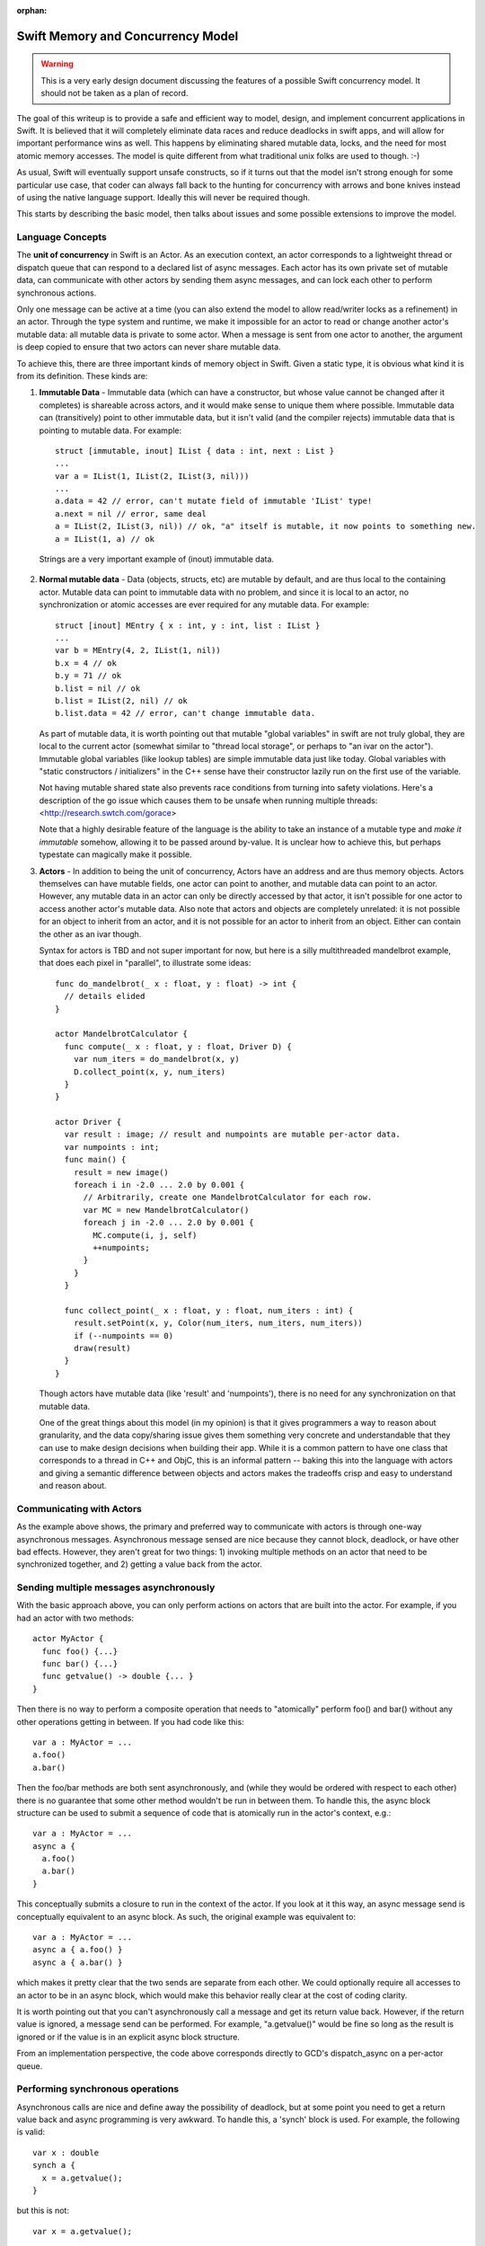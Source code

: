 :orphan:

.. _MemoryAndConcurrencyModel:

Swift Memory and Concurrency Model
==================================

.. warning:: This is a very early design document discussing the features of
  a possible Swift concurrency model. It should not be taken as a plan of
  record.

The goal of this writeup is to provide a safe and efficient way to model,
design, and implement concurrent applications in Swift. It is believed that it
will completely eliminate data races and reduce deadlocks in swift apps, and
will allow for important performance wins as well. This happens by eliminating
shared mutable data, locks, and the need for most atomic memory accesses. The
model is quite different from what traditional unix folks are used to
though. :-)

As usual, Swift will eventually support unsafe constructs, so if it turns out
that the model isn't strong enough for some particular use case, that coder can
always fall back to the hunting for concurrency with arrows and bone knives
instead of using the native language support. Ideally this will never be
required though.

This starts by describing the basic model, then talks about issues and some
possible extensions to improve the model.

Language Concepts
-----------------

The **unit of concurrency** in Swift is an Actor. As an execution context, an
actor corresponds to a lightweight thread or dispatch queue that can respond to
a declared list of async messages. Each actor has its own private set of mutable
data, can communicate with other actors by sending them async messages, and can
lock each other to perform synchronous actions.

Only one message can be active at a time (you can also extend the model to allow
read/writer locks as a refinement) in an actor. Through the type system and
runtime, we make it impossible for an actor to read or change another actor's
mutable data: all mutable data is private to some actor. When a message is sent
from one actor to another, the argument is deep copied to ensure that two actors
can never share mutable data.

To achieve this, there are three important kinds of memory object in
Swift. Given a static type, it is obvious what kind it is from its
definition. These kinds are:

1. **Immutable Data** - Immutable data (which can have a constructor, but whose
   value cannot be changed after it completes) is shareable across actors, and it
   would make sense to unique them where possible.  Immutable data can
   (transitively) point to other immutable data, but it isn't valid (and the
   compiler rejects) immutable data that is pointing to mutable data. For
   example::

     struct [immutable, inout] IList { data : int, next : List }
     ...
     var a = IList(1, IList(2, IList(3, nil)))
     ...
     a.data = 42 // error, can't mutate field of immutable 'IList' type!
     a.next = nil // error, same deal
     a = IList(2, IList(3, nil)) // ok, "a" itself is mutable, it now points to something new.
     a = IList(1, a) // ok

  Strings are a very important example of (inout) immutable data.




2. **Normal mutable data** - Data (objects, structs, etc) are mutable by
   default, and are thus local to the containing actor. Mutable data can point
   to immutable data with no problem, and since it is local to an actor, no
   synchronization or atomic accesses are ever required for any mutable
   data. For example::

     struct [inout] MEntry { x : int, y : int, list : IList }
     ...
     var b = MEntry(4, 2, IList(1, nil))
     b.x = 4 // ok
     b.y = 71 // ok
     b.list = nil // ok
     b.list = IList(2, nil) // ok
     b.list.data = 42 // error, can't change immutable data.

   As part of mutable data, it is worth pointing out that mutable "global
   variables" in swift are not truly global, they are local to the current actor
   (somewhat similar to "thread local storage", or perhaps to "an ivar on the
   actor"). Immutable global variables (like lookup tables) are simple immutable
   data just like today. Global variables with "static constructors /
   initializers" in the C++ sense have their constructor lazily run on the first
   use of the variable.

   Not having mutable shared state also prevents race conditions from turning
   into safety violations. Here's a description of the go issue which causes
   them to be unsafe when running multiple threads:
   <http://research.swtch.com/gorace>

   Note that a highly desirable feature of the language is the ability to take
   an instance of a mutable type and *make it immutable* somehow, allowing it to
   be passed around by-value. It is unclear how to achieve this, but perhaps
   typestate can magically make it possible.

3. **Actors** - In addition to being the unit of concurrency, Actors have an
   address and are thus memory objects. Actors themselves can have mutable
   fields, one actor can point to another, and mutable data can point to an
   actor. However, any mutable data in an actor can only be directly accessed by
   that actor, it isn't possible for one actor to access another actor's mutable
   data. Also note that actors and objects are completely unrelated: it is not
   possible for an object to inherit from an actor, and it is not possible for
   an actor to inherit from an object. Either can contain the other as an ivar
   though.

   Syntax for actors is TBD and not super important for now, but here is a silly
   multithreaded mandelbrot example, that does each pixel in "parallel", to
   illustrate some ideas::

     func do_mandelbrot(_ x : float, y : float) -> int {
       // details elided
     }

     actor MandelbrotCalculator {
       func compute(_ x : float, y : float, Driver D) {
         var num_iters = do_mandelbrot(x, y)
         D.collect_point(x, y, num_iters)
       }
     }

     actor Driver {
       var result : image; // result and numpoints are mutable per-actor data.
       var numpoints : int;
       func main() {
         result = new image()
         foreach i in -2.0 ... 2.0 by 0.001 {
           // Arbitrarily, create one MandelbrotCalculator for each row.
           var MC = new MandelbrotCalculator()
           foreach j in -2.0 ... 2.0 by 0.001 {
             MC.compute(i, j, self)
             ++numpoints;
           }
         }
       }

       func collect_point(_ x : float, y : float, num_iters : int) {
         result.setPoint(x, y, Color(num_iters, num_iters, num_iters))
         if (--numpoints == 0)
         draw(result)
       }
     }

   Though actors have mutable data (like 'result' and 'numpoints'), there is no
   need for any synchronization on that mutable data.

   One of the great things about this model (in my opinion) is that it gives
   programmers a way to reason about granularity, and the data copy/sharing
   issue gives them something very concrete and understandable that they can use
   to make design decisions when building their app. While it is a common
   pattern to have one class that corresponds to a thread in C++ and ObjC, this
   is an informal pattern -- baking this into the language with actors and
   giving a semantic difference between objects and actors makes the tradeoffs
   crisp and easy to understand and reason about.

Communicating with Actors
-------------------------

As the example above shows, the primary and preferred way to communicate with
actors is through one-way asynchronous messages.  Asynchronous message sensed
are nice because they cannot block, deadlock, or have other bad
effects. However, they aren't great for two things: 1) invoking multiple methods
on an actor that need to be synchronized together, and 2) getting a value back
from the actor.

Sending multiple messages asynchronously
----------------------------------------

With the basic approach above, you can only perform actions on actors that are
built into the actor. For example, if you had an actor with two methods::

  actor MyActor {
    func foo() {...}
    func bar() {...}
    func getvalue() -> double {... }
  }

Then there is no way to perform a composite operation that needs to "atomically"
perform foo() and bar() without any other operations getting in between. If you
had code like this::

  var a : MyActor = ...
  a.foo()
  a.bar()

Then the foo/bar methods are both sent asynchronously, and (while they would be
ordered with respect to each other) there is no guarantee that some other method
wouldn't be run in between them. To handle this, the async block structure can
be used to submit a sequence of code that is atomically run in the actor's
context, e.g.::

  var a : MyActor = ...
  async a {
    a.foo()
    a.bar()
  }

This conceptually submits a closure to run in the context of the actor. If you
look at it this way, an async message send is conceptually equivalent to an
async block. As such, the original example was equivalent to::

  var a : MyActor = ...
  async a { a.foo() }
  async a { a.bar() }

which makes it pretty clear that the two sends are separate from each other. We
could optionally require all accesses to an actor to be in an async block, which
would make this behavior really clear at the cost of coding clarity.

It is worth pointing out that you can't asynchronously call a message and get
its return value back. However, if the return value is ignored, a message send
can be performed. For example, "a.getvalue()" would be fine so long as the
result is ignored or if the value is in an explicit async block structure.

From an implementation perspective, the code above corresponds directly to GCD's
dispatch_async on a per-actor queue.

Performing synchronous operations
---------------------------------

Asynchronous calls are nice and define away the possibility of deadlock, but at
some point you need to get a return value back and async programming is very
awkward. To handle this, a 'synch' block is used. For example, the following is
valid::

  var x : double
  synch a {
    x = a.getvalue();
  }

but this is not::

  var x = a.getvalue();

A synch block statement is directly related to dispatch_sync and conceptually
locks the specified actor's lock/queue and performs the block within its
context.

Memory Ownership Model
----------------------

Within an actor there is a question of how ownership is handled. It's not in the
scope of this document to say what the "one true model" is, but here are a
couple of interesting observations:

1. **Automated reference counting** would be much more efficient in this model
   than in ObjC, because the compiler statically knows whether something is
   mutable data or is shared. Mutable data (e.g. normal objects) can be ref
   counted with non-atomic reference counting, which is 20-30x faster than
   atomic adjustments. Actors are shared, so they'd have to have atomic ref
   counts, but they should be much much less common than the normal objects in
   the program. Immutable data is shared (and thus needs atomic reference
   counts) but there are optimizations that can be performed since the edges in
   the pointer graph can never change and cycles aren't possible in immutable
   data.

2. **Garbage collection** for mutable data becomes a lot more attractive than in
   ObjC for four reasons: 1) all GC is local to an actor, so you don't need to
   stop the world to do a collection. 2) actors have natural local quiescent
   points: when they have finished servicing a message, if their dispatch queue
   is empty, they go to sleep. If nothing else in the CPU needs the thread, it
   would be a natural time to collect. 3) GC would be fully precise in swift,
   unlike in ObjC, no conservative stack scanning or other hacks are needed. 4)
   If GC is used for mutable data, it would make sense to still use reference
   counting for actors themselves and especially for immutable data, meaning
   that you'd have *no* "whole process" GC.

3. Each actor can use a **different memory management policy**: it is completely
   fine for one actor to be GC and one actor to be ARC, and another to be
   manually malloc/freed (and thus unsafe) because actors can't reach each
   other's pointers. However, realistically, we will still have to pick "the
   right" model, because different actors can share the same code (e.g. they can
   instantiate the same objects) and the compiled code has to implement the
   model the actor wants.

Issues with this Model
----------------------

There are two significant issues with this model: 1) the amount of data copying
may be excessive if you have lots of messages each passing lots of mutable data
that is deep copied, and 2) the awkward nature of async programming for some
(common) classes of programming.  For example, the "branch and rejoin" pattern
in the example requires a counter to know when everyone rejoined, and we really
want a "parallel for loop".

I'd advocate implementing the simple model first, but once it is there, there
are several extensions that can help with these two problems:

**No copy is needed for some important cases:** If you can prove (through the
type system) that an object graph has a single (unique) pointer to it, the
pointer value can be sent in the message and nil'd out in the sender. In this
way you're "transferring" ownership of the subgraph from one actor to the
other. It's not fully clear how to do this though. Another similar example: if
we add some way for an actor to self destruct along with a message send, then it
is safe for an actor to transfer any and all of its mutable state to another
actor when it destroys itself, avoiding a copy.

**Getters for trivial immutable actor fields**: If an actor has an ivar with an
immutable type, then we can make all stores to it atomic, and allow other actors
to access the ivar. Silly example::

  actor Window {
    var title : string; // string is an immutable by-ref type.
    ...
  }

  ...
  var x = new Window;
  print(x.title) // ok, all stores will be atomic, an (recursively) immutable data is valid in all actors, so this is fine to load.
  ...

**Parallel for loops** and other constructs that don't guarantee that each
"thread" has its own non-shared mutable memory are very important and not
covered by this model at all. For example, having multiple threads execute on
different slices of the same array would require copying the array to temporary
disjoint memory spaces to do operations, then recopy it back into place. This
data copying can be awkward and reduce the benefits of parallelism to make it
non-profitable.

There are multiple different ways to tackle this. We can just throw it back into
the programmer's lap and tell them that the behavior is undefined if they get a
race condition. This is fine for some systems levels stuff, but defeats the
purpose of having a safe language and is clearly not good enough for mobile
code.

Another (more aggressive) approach is to provide a parallel for loop, and use it
as a hint that each iteration can be executed in parallel.  It would then be up
to the implementation to try to prove the safety of this (e.g. using dependence
analysis), and if provable everything is good. If not provable, then the
implementation would have to compile it as serial code, or use something like an
STM approach to guarantee that the program is correct or the error is
detected. There is much work in academia that can be tapped for this sort of
thing.  One nice thing about this approach is that you'd always get full
parallel performance if you "disable checking", which could be done in a
production build or something.

Some blue sky kinds of random thoughts
--------------------------------------

**Distributed Programming** - Since deep copy is part of the language and "deep
copy" is so similar to "serialization", it would be easy to do a simple
implementation of something like "Distributed Objects".  The primary additional
thing that is required is for messages sent to actors to be able to fail, which
is required anyway. The granularity issues that come up are similar in these two
domains.

**Immutable Data w/Synch and Lazy Faulting** - Not a fully baked idea, but if
you're heavily using immutable data to avoid copies, a "distributed objects"
implementation would suffer because it would have to deep copy all the immutable
data that the receiver doesn't have, defeating the optimization. One approach to
handling this is to treat this as a data synch problem, and have the client
fault pieces of the immutable data subgraph in on demand, instead of eagerly
copying it.

**OpenCL Integration** with this model could be really natural: the GPU is an
inherently async device to talk to.

**UNIX processes**: Actors in a shared address space with no shared mutable data
are related to processes in a unix app that share by communicating with mmap
etc.

.. _http://research.swtch.com/2010/02/off-to-races.html: http://research.swtch.com/2010/02/off-to-races.html


